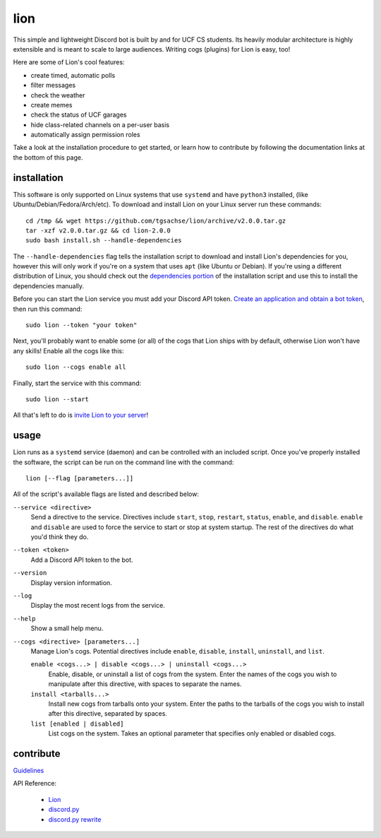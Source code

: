 ====
lion
====
This simple and lightweight Discord bot is built by and for UCF CS students. Its heavily modular architecture is highly extensible and is meant to scale to large audiences. Writing cogs (plugins) for Lion is easy, too!

Here are some of Lion's cool features:

- create timed, automatic polls
- filter messages
- check the weather
- create memes
- check the status of UCF garages
- hide class-related channels on a per-user basis
- automatically assign permission roles

Take a look at the installation procedure to get started, or learn how to contribute by following the documentation links at the bottom of this page.

installation
====
This software is only supported on Linux systems that use ``systemd`` and have ``python3`` installed, (like Ubuntu/Debian/Fedora/Arch/etc). To download and install Lion on your Linux server run these commands:
::
  cd /tmp && wget https://github.com/tgsachse/lion/archive/v2.0.0.tar.gz
  tar -xzf v2.0.0.tar.gz && cd lion-2.0.0
  sudo bash install.sh --handle-dependencies

The ``--handle-dependencies`` flag tells the installation script to download and install Lion's dependencies for you, however this will only work if you're on a system that uses ``apt`` (like Ubuntu or Debian). If you're using a different distribution of Linux, you should check out the `dependencies portion`_ of the installation script and use this to install the dependencies manually.

Before you can start the Lion service you must add your Discord API token. `Create an application and obtain a bot token`_, then run this command:
::
  sudo lion --token "your token"
 
Next, you'll probably want to enable some (or all) of the cogs that Lion ships with by default, otherwise Lion won't have any skills! Enable all the cogs like this:
::
  sudo lion --cogs enable all

Finally, start the service with this command:
::
  sudo lion --start

All that's left to do is `invite Lion to your server`_!


usage
====
Lion runs as a ``systemd`` service (daemon) and can be controlled with an included script. Once you've properly installed the software, the script can be run on the command line with the command:
::
  lion [--flag [parameters...]]

All of the script's available flags are listed and described below:

``--service <directive>``
  Send a directive to the service. Directives include ``start``, ``stop``, ``restart``, ``status``, ``enable``, and ``disable``. ``enable`` and ``disable`` are used to force the service to start or stop at system startup. The rest of the directives do what you'd think they do.
``--token <token>``
  Add a Discord API token to the bot.
``--version``
  Display version information.
``--log``
  Display the most recent logs from the service.
``--help``
  Show a small help menu.
``--cogs <directive> [parameters...]``
  Manage Lion's cogs. Potential directives include ``enable``, ``disable``, ``install``, ``uninstall``, and ``list``.
  
  ``enable <cogs...> | disable <cogs...> | uninstall <cogs...>``
    Enable, disable, or uninstall a list of cogs from the system. Enter the names of the cogs you wish to manipulate after this directive, with spaces to separate the names.
    
  ``install <tarballs...>``
    Install new cogs from tarballs onto your system. Enter the paths to the tarballs of the cogs you wish to install after this directive, separated by spaces.
   
  ``list [enabled | disabled]``
    List cogs on the system. Takes an optional parameter that specifies only enabled or disabled cogs.

contribute
====
Guidelines_

API Reference:

  - Lion_
  - `discord.py`_
  - `discord.py rewrite`_

.. _`dependencies portion`: ../install.sh#L21
.. _`Create an application and obtain a bot token`: https://discordapp.com/developers/applications
.. _`invite Lion to your server`: https://www.techjunkie.com/add-bots-discord-server/
.. _Guidelines: DEVELOPER_GUIDELINES.rst
.. _Lion: DEVELOPER_DOCUMENTATION.rst
.. _`discord.py`: https://discordpy.readthedocs.io/en/latest/api.html
.. _`discord.py rewrite`: https://discordpy.readthedocs.io/en/rewrite/api.html
